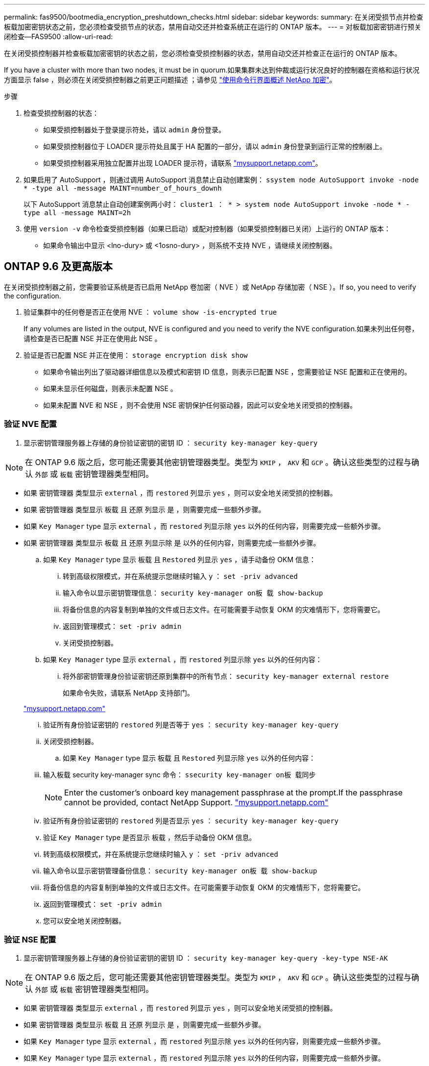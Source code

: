 ---
permalink: fas9500/bootmedia_encryption_preshutdown_checks.html 
sidebar: sidebar 
keywords:  
summary: 在关闭受损节点并检查板载加密密钥状态之前，您必须检查受损节点的状态，禁用自动交还并检查系统正在运行的 ONTAP 版本。 
---
= 对板载加密密钥进行预关闭检查—FAS9500
:allow-uri-read: 


在关闭受损控制器并检查板载加密密钥的状态之前，您必须检查受损控制器的状态，禁用自动交还并检查正在运行的 ONTAP 版本。

If you have a cluster with more than two nodes, it must be in quorum.如果集群未达到仲裁或运行状况良好的控制器在资格和运行状况方面显示 false ，则必须在关闭受损控制器之前更正问题描述 ；请参见 link:https://docs.netapp.com/us-en/ontap/encryption-at-rest/index.html["使用命令行界面概述 NetApp 加密"^]。

.步骤
. 检查受损控制器的状态：
+
** 如果受损控制器处于登录提示符处，请以 `admin` 身份登录。
** 如果受损控制器位于 LOADER 提示符处且属于 HA 配置的一部分，请以 `admin` 身份登录到运行正常的控制器上。
** 如果受损控制器采用独立配置并出现 LOADER 提示符，请联系 link:http://mysupport.netapp.com/["mysupport.netapp.com"^]。


. 如果启用了 AutoSupport ，则通过调用 AutoSupport 消息禁止自动创建案例： `ssystem node AutoSupport invoke -node * -type all -message MAINT=number_of_hours_downh`
+
以下 AutoSupport 消息禁止自动创建案例两小时： `cluster1 ： * > system node AutoSupport invoke -node * -type all -message MAINT=2h`

. 使用 `version -v` 命令检查受损控制器（如果已启动）或配对控制器（如果受损控制器已关闭）上运行的 ONTAP 版本：
+
** 如果命令输出中显示 <lno-dury> 或 <1osno-dury> ，则系统不支持 NVE ，请继续关闭控制器。






== ONTAP 9.6 及更高版本

在关闭受损控制器之前，您需要验证系统是否已启用 NetApp 卷加密（ NVE ）或 NetApp 存储加密（ NSE ）。If so, you need to verify the configuration.

. 验证集群中的任何卷是否正在使用 NVE ： `volume show -is-encrypted true`
+
If any volumes are listed in the output, NVE is configured and you need to verify the NVE configuration.如果未列出任何卷，请检查是否已配置 NSE 并正在使用此 NSE 。

. 验证是否已配置 NSE 并正在使用： `storage encryption disk show`
+
** 如果命令输出列出了驱动器详细信息以及模式和密钥 ID 信息，则表示已配置 NSE ，您需要验证 NSE 配置和正在使用的。
** 如果未显示任何磁盘，则表示未配置 NSE 。
** 如果未配置 NVE 和 NSE ，则不会使用 NSE 密钥保护任何驱动器，因此可以安全地关闭受损的控制器。






=== 验证 NVE 配置

. 显示密钥管理服务器上存储的身份验证密钥的密钥 ID ： `security key-manager key-query`



NOTE: 在 ONTAP 9.6 版之后，您可能还需要其他密钥管理器类型。类型为 `KMIP` ， `AKV` 和 `GCP` 。确认这些类型的过程与确认 `外部` 或 `板载` 密钥管理器类型相同。

* 如果 `密钥管理器` 类型显示 `external` ，而 `restored` 列显示 `yes` ，则可以安全地关闭受损的控制器。
* 如果 `密钥管理器` 类型显示 `板载` 且 `还原` 列显示 `是` ，则需要完成一些额外步骤。
* 如果 `Key Manager` type 显示 `external` ，而 `restored` 列显示除 `yes` 以外的任何内容，则需要完成一些额外步骤。
* 如果 `密钥管理器` 类型显示 `板载` 且 `还原` 列显示除 `是` 以外的任何内容，则需要完成一些额外步骤。
+
.. 如果 `Key Manager` type 显示 `板载` 且 `Restored` 列显示 `yes` ，请手动备份 OKM 信息：
+
... 转到高级权限模式，并在系统提示您继续时输入 `y` ： `set -priv advanced`
... 输入命令以显示密钥管理信息： `security key-manager on板 载 show-backup`
... 将备份信息的内容复制到单独的文件或日志文件。在可能需要手动恢复 OKM 的灾难情形下，您将需要它。
... 返回到管理模式： `set -priv admin`
... 关闭受损控制器。


.. 如果 `Key Manager` type 显示 `external` ，而 `restored` 列显示除 `yes` 以外的任何内容：
+
... 将外部密钥管理身份验证密钥还原到集群中的所有节点： `security key-manager external restore`
+
如果命令失败，请联系 NetApp 支持部门。

+
http://mysupport.netapp.com/["mysupport.netapp.com"^]

... 验证所有身份验证密钥的 `restored` 列是否等于 `yes` ： `security key-manager key-query`
... 关闭受损控制器。


.. 如果 `Key Manager` type 显示 `板载` 且 `Restored` 列显示除 `yes` 以外的任何内容：
+
... 输入板载 security key-manager sync 命令： `ssecurity key-manager on板 载同步`
+

NOTE: Enter the customer's onboard key management passphrase at the prompt.If the passphrase cannot be provided, contact NetApp Support. http://mysupport.netapp.com/["mysupport.netapp.com"^]

... 验证所有身份验证密钥的 `restored` 列是否显示 `yes` ： `security key-manager key-query`
... 验证 `Key Manager` type 是否显示 `板载` ，然后手动备份 OKM 信息。
... 转到高级权限模式，并在系统提示您继续时输入 `y` ： `set -priv advanced`
... 输入命令以显示密钥管理备份信息： `security key-manager on板 载 show-backup`
... 将备份信息的内容复制到单独的文件或日志文件。在可能需要手动恢复 OKM 的灾难情形下，您将需要它。
... 返回到管理模式： `set -priv admin`
... 您可以安全地关闭控制器。








=== 验证 NSE 配置

. 显示密钥管理服务器上存储的身份验证密钥的密钥 ID ： `security key-manager key-query -key-type NSE-AK`



NOTE: 在 ONTAP 9.6 版之后，您可能还需要其他密钥管理器类型。类型为 `KMIP` ， `AKV` 和 `GCP` 。确认这些类型的过程与确认 `外部` 或 `板载` 密钥管理器类型相同。

* 如果 `密钥管理器` 类型显示 `external` ，而 `restored` 列显示 `yes` ，则可以安全地关闭受损的控制器。
* 如果 `密钥管理器` 类型显示 `板载` 且 `还原` 列显示 `是` ，则需要完成一些额外步骤。
* 如果 `Key Manager` type 显示 `external` ，而 `restored` 列显示除 `yes` 以外的任何内容，则需要完成一些额外步骤。
* 如果 `Key Manager` type 显示 `external` ，而 `restored` 列显示除 `yes` 以外的任何内容，则需要完成一些额外步骤。
+
.. 如果 `Key Manager` type 显示 `板载` 且 `Restored` 列显示 `yes` ，请手动备份 OKM 信息：
+
... 转到高级权限模式，并在系统提示您继续时输入 `y` ： `set -priv advanced`
... 输入命令以显示密钥管理信息： `security key-manager on板 载 show-backup`
... 将备份信息的内容复制到单独的文件或日志文件。在可能需要手动恢复 OKM 的灾难情形下，您将需要它。
... 返回到管理模式： `set -priv admin`
... 您可以安全地关闭控制器。


.. 如果 `Key Manager` type 显示 `external` ，而 `restored` 列显示除 `yes` 以外的任何内容：
+
... 输入板载 security key-manager sync 命令： `ssecurity key-manager external sync`
+
如果命令失败，请联系 NetApp 支持部门。

+
http://mysupport.netapp.com/["mysupport.netapp.com"^]

... 验证所有身份验证密钥的 `restored` 列是否等于 `yes` ： `security key-manager key-query`
... 您可以安全地关闭控制器。


.. 如果 `Key Manager` type 显示 `板载` 且 `Restored` 列显示除 `yes` 以外的任何内容：
+
... 输入板载 security key-manager sync 命令： `ssecurity key-manager on板 载同步`
+
在提示符处输入客户的板载密钥管理密码短语。如果无法提供密码短语，请联系 NetApp 支持部门。

+
http://mysupport.netapp.com/["mysupport.netapp.com"^]

... 验证所有身份验证密钥的 `restored` 列是否显示 `yes` ： `security key-manager key-query`
... 验证 `Key Manager` type 是否显示 `板载` ，然后手动备份 OKM 信息。
... 转到高级权限模式，并在系统提示您继续时输入 `y` ： `set -priv advanced`
... 输入命令以显示密钥管理备份信息： `security key-manager on板 载 show-backup`
... 将备份信息的内容复制到单独的文件或日志文件。在可能需要手动恢复 OKM 的灾难情形下，您将需要它。
... 返回到管理模式： `set -priv admin`
... 您可以安全地关闭控制器。





